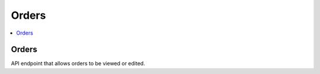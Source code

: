 =====================
Orders
=====================

.. contents::
    :local:

Orders
------

API endpoint that allows orders to be viewed or edited.

.. http:get:: /api/orders/

..  http:example:: curl

   GET /api/orders/ HTTP/1.1
   Host: localhost
   Accept: application/json
   Authorization: Basic YWRtaW46YWRtaW4=


   HTTP/1.1 200 OK
   Content-Type: application/json

    [
        {
            "id": "929c7870-732f-4a53-a738-59e4d0cf0f93",
            "label": "Min beställning",
            "responsible": {
                "id": 6,
                "username": "Glenn",
                "first_name": "Glenn",
                "last_name": "Grönberg",
                "email": "glenn@example.com",
                "last_login": "2019-10-01T10:59:36.571284+02:00",
                "date_joined": "2019-10-01T02:07:49+02:00"
            },
            "information_packages": [
                "http://127.0.0.1:8000/api/information-packages/b8c50228-890b-45fb-a705-7cf16de5d55c/"
            ]
        }
    ]

.. http:post:: /api/orders/

   creates a new order

   :param name: A label for the order
   :param responsible: The user responsible for the order
   :param information_packages: IP's included in the order
